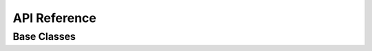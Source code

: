 API Reference
=============

.. autosummary::
   :toctree: _autosummary
   :recursive:

   genos.client
   genos.api

Base Classes
------------

.. autosummary::
   :toctree: _autosummary

   genos.api.health.BaseAPI

